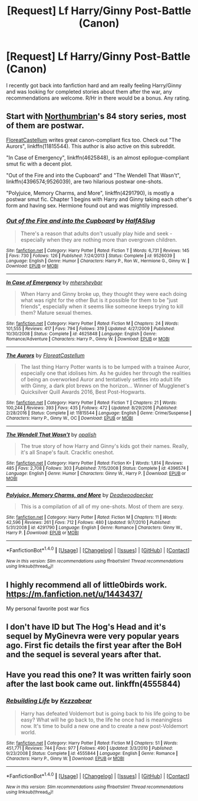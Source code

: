 #+TITLE: [Request] Lf Harry/Ginny Post-Battle (Canon)

* [Request] Lf Harry/Ginny Post-Battle (Canon)
:PROPERTIES:
:Author: IAmBuckeye
:Score: 10
:DateUnix: 1486323720.0
:DateShort: 2017-Feb-05
:FlairText: Request
:END:
I recently got back into fanfiction hard and am really feeling Harry/Ginny and was looking for completed stories about them after the war, any recommendations are welcome. R/Hr in there would be a bonus. Any rating.


** Start with [[https://www.fanfiction.net/u/2132422/Northumbrian][Northumbrian]]'s 84 story series, most of them are postwar.

[[https://www.fanfiction.net/u/6993240/FloreatCastellum][FloreatCastellum]] writes great canon-compliant fics too. Check out "The Aurors", linkffn(11815544). This author is also active on this subreddit.

"In Case of Emergency", linkffn(4625848), is an almost epilogue-compliant smut fic with a decent plot.

"Out of the Fire and into the Cupboard" and "The Wendell That Wasn't", linkffn(4396574;9526039), are two hilarious postwar one-shots.

"Polyjuice, Memory Charms, and More", linkffn(4291790), is mostly a postwar smut fic. Chapter 1 begins with Harry and Ginny taking each other's form and having sex. Hermione found out and was mightily impressed.
:PROPERTIES:
:Author: InquisitorCOC
:Score: 5
:DateUnix: 1486329336.0
:DateShort: 2017-Feb-06
:END:

*** [[http://www.fanfiction.net/s/9526039/1/][*/Out of the Fire and into the Cupboard/*]] by [[https://www.fanfiction.net/u/3955920/HalfASlug][/HalfASlug/]]

#+begin_quote
  There's a reason that adults don't usually play hide and seek - especially when they are nothing more than overgrown children.
#+end_quote

^{/Site/: [[http://www.fanfiction.net/][fanfiction.net]] *|* /Category/: Harry Potter *|* /Rated/: Fiction T *|* /Words/: 6,731 *|* /Reviews/: 145 *|* /Favs/: 730 *|* /Follows/: 126 *|* /Published/: 7/24/2013 *|* /Status/: Complete *|* /id/: 9526039 *|* /Language/: English *|* /Genre/: Humor *|* /Characters/: Harry P., Ron W., Hermione G., Ginny W. *|* /Download/: [[http://www.ff2ebook.com/old/ffn-bot/index.php?id=9526039&source=ff&filetype=epub][EPUB]] or [[http://www.ff2ebook.com/old/ffn-bot/index.php?id=9526039&source=ff&filetype=mobi][MOBI]]}

--------------

[[http://www.fanfiction.net/s/4625848/1/][*/In Case of Emergency/*]] by [[https://www.fanfiction.net/u/1570348/mhersheybar][/mhersheybar/]]

#+begin_quote
  When Harry and Ginny broke up, they thought they were each doing what was right for the other But is it possible for them to be "just friends", especially when it seems like someone keeps trying to kill them? Mature sexual themes.
#+end_quote

^{/Site/: [[http://www.fanfiction.net/][fanfiction.net]] *|* /Category/: Harry Potter *|* /Rated/: Fiction M *|* /Chapters/: 24 *|* /Words/: 101,555 *|* /Reviews/: 417 *|* /Favs/: 794 *|* /Follows/: 319 *|* /Updated/: 4/27/2009 *|* /Published/: 10/30/2008 *|* /Status/: Complete *|* /id/: 4625848 *|* /Language/: English *|* /Genre/: Romance/Adventure *|* /Characters/: Harry P., Ginny W. *|* /Download/: [[http://www.ff2ebook.com/old/ffn-bot/index.php?id=4625848&source=ff&filetype=epub][EPUB]] or [[http://www.ff2ebook.com/old/ffn-bot/index.php?id=4625848&source=ff&filetype=mobi][MOBI]]}

--------------

[[http://www.fanfiction.net/s/11815544/1/][*/The Aurors/*]] by [[https://www.fanfiction.net/u/6993240/FloreatCastellum][/FloreatCastellum/]]

#+begin_quote
  The last thing Harry Potter wants is to be lumped with a trainee Auror, especially one that idolises him. As he guides her through the realities of being an overworked Auror and tentatively settles into adult life with Ginny, a dark plot brews on the horizon... Winner of Mugglenet's Quicksilver Quill Awards 2016, Best Post-Hogwarts.
#+end_quote

^{/Site/: [[http://www.fanfiction.net/][fanfiction.net]] *|* /Category/: Harry Potter *|* /Rated/: Fiction T *|* /Chapters/: 21 *|* /Words/: 100,244 *|* /Reviews/: 393 *|* /Favs/: 435 *|* /Follows/: 472 *|* /Updated/: 8/29/2016 *|* /Published/: 2/28/2016 *|* /Status/: Complete *|* /id/: 11815544 *|* /Language/: English *|* /Genre/: Crime/Suspense *|* /Characters/: Harry P., Ginny W., OC *|* /Download/: [[http://www.ff2ebook.com/old/ffn-bot/index.php?id=11815544&source=ff&filetype=epub][EPUB]] or [[http://www.ff2ebook.com/old/ffn-bot/index.php?id=11815544&source=ff&filetype=mobi][MOBI]]}

--------------

[[http://www.fanfiction.net/s/4396574/1/][*/The Wendell That Wasn't/*]] by [[https://www.fanfiction.net/u/188153/opalish][/opalish/]]

#+begin_quote
  The true story of how Harry and Ginny's kids got their names. Really, it's all Snape's fault. Crackfic oneshot.
#+end_quote

^{/Site/: [[http://www.fanfiction.net/][fanfiction.net]] *|* /Category/: Harry Potter *|* /Rated/: Fiction K+ *|* /Words/: 1,814 *|* /Reviews/: 485 *|* /Favs/: 2,708 *|* /Follows/: 303 *|* /Published/: 7/15/2008 *|* /Status/: Complete *|* /id/: 4396574 *|* /Language/: English *|* /Genre/: Humor *|* /Characters/: Ginny W., Harry P. *|* /Download/: [[http://www.ff2ebook.com/old/ffn-bot/index.php?id=4396574&source=ff&filetype=epub][EPUB]] or [[http://www.ff2ebook.com/old/ffn-bot/index.php?id=4396574&source=ff&filetype=mobi][MOBI]]}

--------------

[[http://www.fanfiction.net/s/4291790/1/][*/Polyjuice, Memory Charms, and More/*]] by [[https://www.fanfiction.net/u/386600/Deadwoodpecker][/Deadwoodpecker/]]

#+begin_quote
  This is a compilation of all of my one-shots. Most of them are sexy.
#+end_quote

^{/Site/: [[http://www.fanfiction.net/][fanfiction.net]] *|* /Category/: Harry Potter *|* /Rated/: Fiction M *|* /Chapters/: 11 *|* /Words/: 42,596 *|* /Reviews/: 261 *|* /Favs/: 712 *|* /Follows/: 480 *|* /Updated/: 9/7/2010 *|* /Published/: 5/31/2008 *|* /id/: 4291790 *|* /Language/: English *|* /Genre/: Romance *|* /Characters/: Ginny W., Harry P. *|* /Download/: [[http://www.ff2ebook.com/old/ffn-bot/index.php?id=4291790&source=ff&filetype=epub][EPUB]] or [[http://www.ff2ebook.com/old/ffn-bot/index.php?id=4291790&source=ff&filetype=mobi][MOBI]]}

--------------

*FanfictionBot*^{1.4.0} *|* [[[https://github.com/tusing/reddit-ffn-bot/wiki/Usage][Usage]]] | [[[https://github.com/tusing/reddit-ffn-bot/wiki/Changelog][Changelog]]] | [[[https://github.com/tusing/reddit-ffn-bot/issues/][Issues]]] | [[[https://github.com/tusing/reddit-ffn-bot/][GitHub]]] | [[[https://www.reddit.com/message/compose?to=tusing][Contact]]]

^{/New in this version: Slim recommendations using/ ffnbot!slim! /Thread recommendations using/ linksub(thread_id)!}
:PROPERTIES:
:Author: FanfictionBot
:Score: 1
:DateUnix: 1486329357.0
:DateShort: 2017-Feb-06
:END:


** I highly recommend all of little0birds work. [[https://m.fanfiction.net/u/1443437/]]

My personal favorite post war fics
:PROPERTIES:
:Author: Tover787
:Score: 2
:DateUnix: 1486348159.0
:DateShort: 2017-Feb-06
:END:


** I don't have ID but The Hog's Head and it's sequel by MyGinevra were very popular years ago. First fic details the first year after the BoH and the sequel is several years after that.
:PROPERTIES:
:Score: 1
:DateUnix: 1486364449.0
:DateShort: 2017-Feb-06
:END:


** Have you read this one? It was written fairly soon after the last book came out. linkffn(4555844)
:PROPERTIES:
:Author: Herenes
:Score: 1
:DateUnix: 1486329075.0
:DateShort: 2017-Feb-06
:END:

*** [[http://www.fanfiction.net/s/4555844/1/][*/Rebuilding Life/*]] by [[https://www.fanfiction.net/u/1691156/Kezzabear][/Kezzabear/]]

#+begin_quote
  Harry has defeated Voldemort but is going back to his life going to be easy? What will he go back to, the life he once had is meaningless now. It's time to build a new one and to create a new post-Voldemort world.
#+end_quote

^{/Site/: [[http://www.fanfiction.net/][fanfiction.net]] *|* /Category/: Harry Potter *|* /Rated/: Fiction M *|* /Chapters/: 51 *|* /Words/: 451,771 *|* /Reviews/: 744 *|* /Favs/: 977 *|* /Follows/: 490 *|* /Updated/: 3/3/2010 *|* /Published/: 9/23/2008 *|* /Status/: Complete *|* /id/: 4555844 *|* /Language/: English *|* /Genre/: Romance *|* /Characters/: Harry P., Ginny W. *|* /Download/: [[http://www.ff2ebook.com/old/ffn-bot/index.php?id=4555844&source=ff&filetype=epub][EPUB]] or [[http://www.ff2ebook.com/old/ffn-bot/index.php?id=4555844&source=ff&filetype=mobi][MOBI]]}

--------------

*FanfictionBot*^{1.4.0} *|* [[[https://github.com/tusing/reddit-ffn-bot/wiki/Usage][Usage]]] | [[[https://github.com/tusing/reddit-ffn-bot/wiki/Changelog][Changelog]]] | [[[https://github.com/tusing/reddit-ffn-bot/issues/][Issues]]] | [[[https://github.com/tusing/reddit-ffn-bot/][GitHub]]] | [[[https://www.reddit.com/message/compose?to=tusing][Contact]]]

^{/New in this version: Slim recommendations using/ ffnbot!slim! /Thread recommendations using/ linksub(thread_id)!}
:PROPERTIES:
:Author: FanfictionBot
:Score: 1
:DateUnix: 1486329078.0
:DateShort: 2017-Feb-06
:END:
